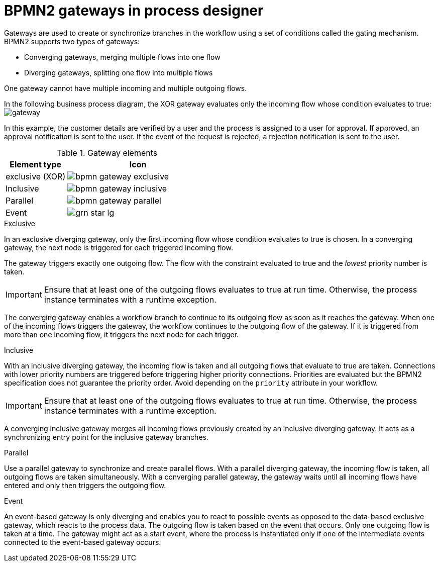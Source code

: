 [id='bpmn-gateways_{context}']
= BPMN2 gateways in process designer
Gateways are used to create or synchronize branches in the workflow using a set of conditions called the gating mechanism. BPMN2 supports two types of gateways:

* Converging gateways, merging multiple flows into one flow
* Diverging gateways, splitting one flow into multiple flows

One gateway cannot have multiple incoming and multiple outgoing flows.

In the following business process diagram, the XOR gateway evaluates only the incoming flow whose condition evaluates to true:
image:BPMN2/gateway.png[]

In this example, the customer details are verified by a user and the process is assigned to a user for approval. If approved, an approval notification is sent to the user. If the event of the request is rejected, a rejection notification is sent to the user.


.Gateway elements

[cols="30%,70%" options="header"]

|===
h|Element type
h|Icon


|exclusive (XOR)
|image:BPMN2/bpmn-gateway-exclusive.png[]


|Inclusive
|image:BPMN2/bpmn-gateway-inclusive.png[]



|Parallel
|image:BPMN2/bpmn-gateway-parallel.png[]


|Event
|image:BPMN2/grn_star_lg.png[]


|===

[[_exclusive_gateway]]
.Exclusive
In an exclusive diverging gateway, only the first incoming flow whose condition evaluates to true is chosen. In a converging gateway, the next node is triggered for each triggered incoming flow.

The gateway triggers exactly one outgoing flow. The flow with the constraint evaluated to true and the _lowest_ priority number is taken.


[IMPORTANT]
====
Ensure that at least one of the outgoing flows evaluates to true at run time. Otherwise, the process instance terminates with a runtime exception.
====


The converging gateway enables a workflow branch to continue to its outgoing flow as soon as it reaches the gateway. When one of the incoming flows triggers the gateway, the workflow continues to the outgoing flow of the gateway. If it is triggered from more than one incoming flow, it triggers the next node for each trigger.


[[_inclusive_gateway]]
.Inclusive

With an inclusive diverging gateway, the incoming flow is taken and all outgoing flows that evaluate to true are taken.
Connections with lower priority numbers are triggered before triggering higher priority connections. Priorities are evaluated but the BPMN2 specification does not guarantee the priority order. Avoid depending on the `priority` attribute in your workflow.

[IMPORTANT]
====
Ensure that at least one of the outgoing flows evaluates to true at run time. Otherwise, the process instance terminates with a runtime exception.
====

A converging inclusive gateway merges all incoming flows previously created by an inclusive diverging gateway. It acts as a synchronizing entry point for the inclusive gateway branches.

.Parallel

Use a parallel gateway to synchronize and create parallel flows. With a parallel diverging gateway, the incoming flow is taken, all outgoing flows are taken simultaneously. With a converging parallel gateway, the gateway waits until all incoming flows have entered and only then triggers the outgoing flow.

[[_event_based_gateway]]
.Event

An event-based gateway is only diverging and enables you to react to possible events as opposed to the data-based exclusive gateway, which reacts to the process data. The outgoing flow is taken based on the event that occurs. Only one outgoing flow is taken at a time. The gateway might act as a start event, where the process is instantiated only if one of the intermediate events connected to the event-based gateway occurs.
